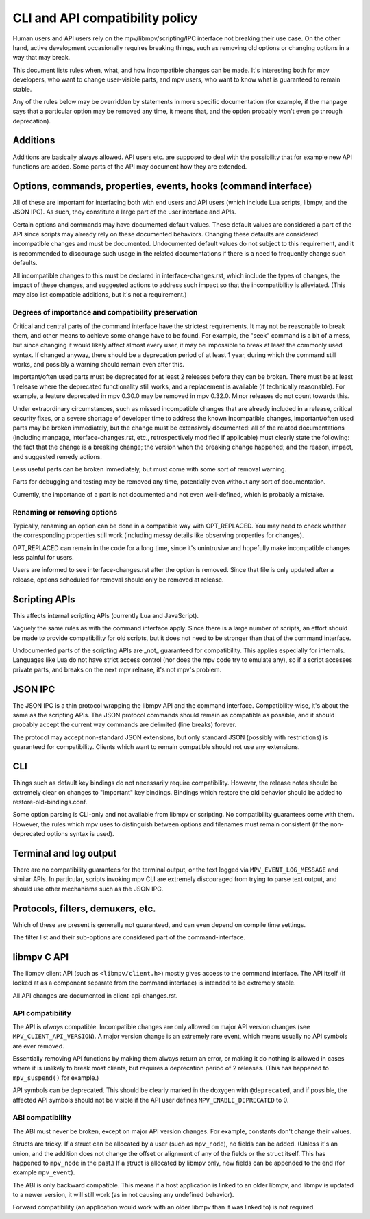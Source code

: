 CLI and API compatibility policy
================================

Human users and API users rely on the mpv/libmpv/scripting/IPC interface not
breaking their use case. On the other hand, active development occasionally
requires breaking things, such as removing old options or changing options in
a way that may break.

This document lists rules when, what, and how incompatible changes can be made.
It's interesting both for mpv developers, who want to change user-visible parts,
and mpv users, who want to know what is guaranteed to remain stable.

Any of the rules below may be overridden by statements in more specific
documentation (for example, if the manpage says that a particular option may be
removed any time, it means that, and the option probably won't even go through
deprecation).

Additions
---------

Additions are basically always allowed. API users etc. are supposed to deal with
the possibility that for example new API functions are added. Some parts of the
API may document how they are extended.

Options, commands, properties, events, hooks (command interface)
----------------------------------------------------------------

All of these are important for interfacing both with end users and API users
(which include Lua scripts, libmpv, and the JSON IPC). As such, they constitute
a large part of the user interface and APIs.

Certain options and commands may have documented default values. These default
values are considered a part of the API since scripts may already rely on these
documented behaviors. Changing these defaults are considered incompatible
changes and must be documented. Undocumented default values do not subject to
this requirement, and it is recommended to discourage such usage in the related
documentations if there is a need to frequently change such defaults.

All incompatible changes to this must be declared in interface-changes.rst,
which include the types of changes, the impact of these changes, and suggested
actions to address such impact so that the incompatibility is alleviated.
(This may also list compatible additions, but it's not a requirement.)

Degrees of importance and compatibility preservation
^^^^^^^^^^^^^^^^^^^^^^^^^^^^^^^^^^^^^^^^^^^^^^^^^^^^

Critical and central parts of the command interface have the strictest
requirements. It may not be reasonable to break them, and other means to achieve
some change have to be found. For example, the "seek" command is a bit of a
mess, but since changing it would likely affect almost every user, it may be
impossible to break at least the commonly used syntax. If changed anyway, there
should be a deprecation period of at least 1 year, during which the command
still works, and possibly a warning should remain even after this.

Important/often used parts must be deprecated for at least 2 releases before
they can be broken. There must be at least 1 release where the deprecated
functionality still works, and a replacement is available (if technically
reasonable). For example, a feature deprecated in mpv 0.30.0 may be removed in
mpv 0.32.0. Minor releases do not count towards this.

Under extraordinary circumstances, such as missed incompatible changes that are
already included in a release, critical security fixes, or a severe shortage of
developer time to address the known incompatible changes, important/often used
parts may be broken immediately, but the change must be extensively documented:
all of the related documentations (including manpage, interface-changes.rst,
etc., retrospectively modified if applicable) must clearly state the following:
the fact that the change is a breaking change; the version when the breaking
change happened; and the reason, impact, and suggested remedy actions.

Less useful parts can be broken immediately, but must come with some sort of
removal warning.

Parts for debugging and testing may be removed any time, potentially even
without any sort of documentation.

Currently, the importance of a part is not documented and not even well-defined,
which is probably a mistake.

Renaming or removing options
^^^^^^^^^^^^^^^^^^^^^^^^^^^^

Typically, renaming an option can be done in a compatible way with OPT_REPLACED.
You may need to check whether the corresponding properties still work (including
messy details like observing properties for changes).

OPT_REPLACED can remain in the code for a long time, since it's unintrusive and
hopefully make incompatible changes less painful for users.

Users are informed to see interface-changes.rst after the option is removed.
Since that file is only updated after a release, options scheduled for removal
should only be removed at release.

Scripting APIs
--------------

This affects internal scripting APIs (currently Lua and JavaScript).

Vaguely the same rules as with the command interface apply. Since there is a
large number of scripts, an effort should be made to provide compatibility
for old scripts, but it does not need to be stronger than that of the command
interface.

Undocumented parts of the scripting APIs are _not_ guaranteed for compatibility.
This applies especially for internals. Languages like Lua do not have strict
access control (nor does the mpv code try to emulate any), so if a script
accesses private parts, and breaks on the next mpv release, it's not mpv's
problem.

JSON IPC
--------

The JSON IPC is a thin protocol wrapping the libmpv API and the command
interface. Compatibility-wise, it's about the same as the scripting APIs.
The JSON protocol commands should remain as compatible as possible, and it
should probably accept the current way commands are delimited (line breaks)
forever.

The protocol may accept non-standard JSON extensions, but only standard JSON
(possibly with restrictions) is guaranteed for compatibility. Clients which want
to remain compatible should not use any extensions.

CLI
---

Things such as default key bindings do not necessarily require compatibility.
However, the release notes should be extremely clear on changes to "important"
key bindings. Bindings which restore the old behavior should be added to
restore-old-bindings.conf.

Some option parsing is CLI-only and not available from libmpv or scripting. No
compatibility guarantees come with them. However, the rules which mpv uses to
distinguish between options and filenames must remain consistent (if the
non-deprecated options syntax is used).

Terminal and log output
-----------------------

There are no compatibility guarantees for the terminal output, or the text
logged via ``MPV_EVENT_LOG_MESSAGE`` and similar APIs. In particular, scripts
invoking mpv CLI are extremely discouraged from trying to parse text output,
and should use other mechanisms such as the JSON IPC.

Protocols, filters, demuxers, etc.
----------------------------------

Which of these are present is generally not guaranteed, and can even depend
on compile time settings.

The filter list and their sub-options are considered part of the
command-interface.

libmpv C API
------------

The libmpv client API (such as ``<libmpv/client.h>``) mostly gives access to
the command interface. The API itself (if looked at as a component separate
from the command interface) is intended to be extremely stable.

All API changes are documented in client-api-changes.rst.

API compatibility
^^^^^^^^^^^^^^^^^

The API is *always* compatible. Incompatible changes are only allowed on major
API version changes (see ``MPV_CLIENT_API_VERSION``). A major version change is
an extremely rare event, which means usually no API symbols are ever removed.

Essentially removing API functions by making them always return an error, or
making it do nothing is allowed in cases where it is unlikely to break most
clients, but requires a deprecation period of 2 releases. (This has happened to
``mpv_suspend()`` for example.)

API symbols can be deprecated. This should be clearly marked in the doxygen
with ``@deprecated``, and if possible, the affected API symbols should not be
visible if the API user defines ``MPV_ENABLE_DEPRECATED`` to 0.

ABI compatibility
^^^^^^^^^^^^^^^^^

The ABI must never be broken, except on major API version changes. For example,
constants don't change their values.

Structs are tricky. If a struct can be allocated by a user (such as ``mpv_node``),
no fields can be added. (Unless it's an union, and the addition does not change
the offset or alignment of any of the fields or the struct itself. This has
happened to ``mpv_node`` in the past.) If a struct is allocated by libmpv only,
new fields can be appended to the end (for example ``mpv_event``).

The ABI is only backward compatible. This means if a host application is linked
to an older libmpv, and libmpv is updated to a newer version, it will still
work (as in not causing any undefined behavior).

Forward compatibility (an application would work with an older libmpv than it
was linked to) is not required.
